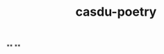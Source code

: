 #+TITLE: casdu-poetry
#+CREATED:       [2020-11-27 Fri 20:21]
#+LAST_MODIFIED: [2020-11-27 Fri 20:21]

**
**
